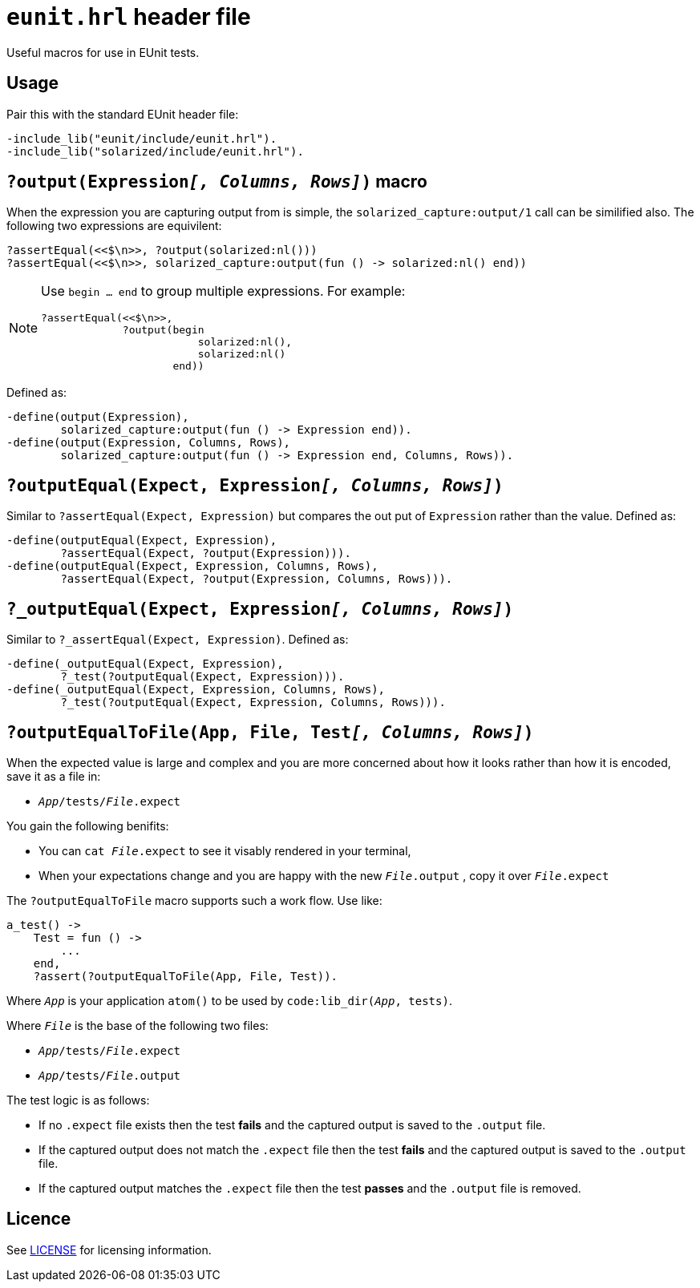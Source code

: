 = `eunit.hrl` header file

Useful macros for use in EUnit tests.

== Usage

Pair this with the standard EUnit header file:

[source,erlang]
----
-include_lib("eunit/include/eunit.hrl").
-include_lib("solarized/include/eunit.hrl").
----

== `?output(Expression__[, Columns, Rows]__)` macro

When the expression you are capturing output from is simple,
the `solarized_capture:output/1` call can be similified also.
The following two expressions are equivilent:

[source,erlang]
----
?assertEqual(<<$\n>>, ?output(solarized:nl()))
?assertEqual(<<$\n>>, solarized_capture:output(fun () -> solarized:nl() end))
----

[NOTE]
====
Use `begin ... end` to group multiple expressions. For example:

[source,erlang]
----
?assertEqual(<<$\n>>,
             ?output(begin
                         solarized:nl(),
                         solarized:nl()
                     end))
----
====

Defined as:

[source,erlang]
----
-define(output(Expression),
        solarized_capture:output(fun () -> Expression end)).
-define(output(Expression, Columns, Rows),
        solarized_capture:output(fun () -> Expression end, Columns, Rows)).
----

== `?outputEqual(Expect, Expression__[, Columns, Rows]__)`

Similar to `?assertEqual(Expect, Expression)` but compares the out put of
`Expression` rather than the value.
Defined as:

[source,erlang]
----
-define(outputEqual(Expect, Expression),
        ?assertEqual(Expect, ?output(Expression))).
-define(outputEqual(Expect, Expression, Columns, Rows),
        ?assertEqual(Expect, ?output(Expression, Columns, Rows))).
----

== `?_outputEqual(Expect, Expression__[, Columns, Rows]__)`

Similar to `?_assertEqual(Expect, Expression)`.
Defined as:

[source,erlang]
----
-define(_outputEqual(Expect, Expression),
        ?_test(?outputEqual(Expect, Expression))).
-define(_outputEqual(Expect, Expression, Columns, Rows),
        ?_test(?outputEqual(Expect, Expression, Columns, Rows))).
----

== `?outputEqualToFile(App, File, Test__[, Columns, Rows]__)`

When the expected value is large and complex and you are more concerned about
how it looks rather than how it is encoded, save it as a file in:

* `__App__/tests/__File__.expect`

You gain the following benifits:

* You can `cat __File__.expect` to see it visably rendered in your terminal,
* When your expectations change and you are happy with the new `__File__.output`
, copy it over `__File__.expect`

The `?outputEqualToFile` macro supports such a work flow.
Use like:

[source,erlang]
----
a_test() ->
    Test = fun () ->
        ...
    end,
    ?assert(?outputEqualToFile(App, File, Test)).
----

Where `__App__` is your application `atom()` to be used by `code:lib_dir(__App__, tests)`.

Where `__File__` is the base of the following two files:

* `__App__/tests/__File__.expect`
* `__App__/tests/__File__.output`

The test logic is as follows:

* If no `.expect` file exists then
the test *fails* and the captured output is saved to the `.output` file.
* If the captured output does not match the `.expect` file then
the test *fails* and the captured output is saved to the `.output` file.
* If the captured output matches the `.expect` file then
the test *passes* and the `.output` file is removed.

== Licence

See link:../LICENSE[LICENSE] for licensing information.
